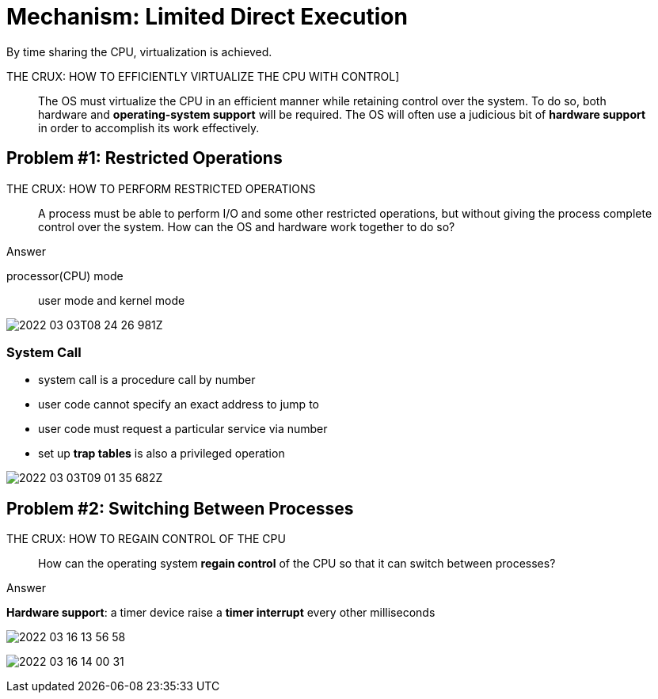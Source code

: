 = Mechanism: Limited Direct Execution

By time sharing the CPU, virtualization is achieved.

.THE CRUX: HOW TO EFFICIENTLY VIRTUALIZE THE CPU WITH CONTROL]
____
The OS must virtualize the CPU in an efficient manner while retaining control over the system.
To do so, both hardware and *operating-system support* will be required.
The OS will often use a judicious bit of *hardware support* in order to accomplish its work effectively.
____

== Problem #1: Restricted Operations

.THE CRUX: HOW TO PERFORM RESTRICTED OPERATIONS
____
A process must be able to perform I/O and some other restricted operations, but without giving the process complete control over the system.
How can the OS and hardware work together to do so?
____

.Answer
processor(CPU) mode:: user mode and kernel mode

image:2022-03-03T08-24-26-981Z.png[] 

=== System Call

* system call is a procedure call by number

* user code cannot specify an exact address to jump to 

* user code must request a particular service via number

* set up *trap tables* is also a privileged operation

image:2022-03-03T09-01-35-682Z.png[] 

==  Problem #2: Switching Between Processes

.THE CRUX: HOW TO REGAIN CONTROL OF THE CPU
____
How can the operating system *regain control* of the CPU so that it can switch between processes?
____

.Answer
*Hardware support*: a timer device raise a *timer interrupt* every other milliseconds

image:2022-03-16-13-56-58.png[]

image:2022-03-16-14-00-31.png[]
